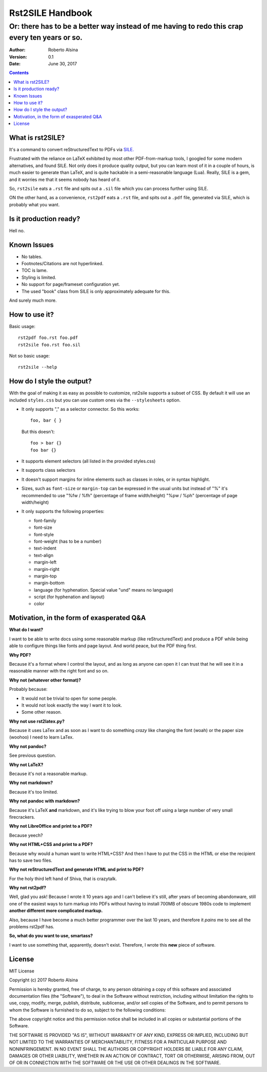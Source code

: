 =================
Rst2SILE Handbook
=================

----------------------------------------------------------------------------------------------
Or: there has to be a better way instead of me having to redo this crap every ten years or so.
----------------------------------------------------------------------------------------------

:Author: Roberto Alsina
:Version: 0.1
:Date: June 30, 2017

.. contents::

What is rst2SILE?
-----------------

It's a command to convert reStructuredText to PDFs via `SILE. <http://sile-typesetter.org>`__

Frustrated with the reliance on LaTeX exhibited by most other PDF-from-markup
tools, I googled for some modern alternatives, and found SILE. Not only does it
produce quality output, but you can learn most of it in a couple of hours, is
much easier to generate than LaTeX, and is quite hackable in a semi-reasonable
language (Lua). Really, SILE is a gem, and it worries me that it seems nobody
has heard of it.

So, ``rst2sile`` eats a ``.rst`` file and spits out a ``.sil`` file which you can process
further using SILE.

ON the other hand, as a convenience, ``rst2pdf`` eats a ``.rst`` file, and spits out a ``.pdf``
file, generated via SILE, which is probably what you want.


Is it production ready?
-----------------------

Hell no.

Known Issues
------------

* No tables.
* Footnotes/Citations are not hyperlinked.
* TOC is lame.
* Styling is limited.
* No support for page/frameset configuration yet.
* The used "book" class from SILE is only approximately adequate for this.

And surely much more.

How to use it?
--------------

Basic usage::

   rst2pdf foo.rst foo.pdf
   rst2sile foo.rst foo.sil

Not so basic usage::

   rst2sile --help

How do I style the output?
--------------------------

With the goal of making it as easy as possible to customize, rst2sile supports a
subset of CSS. By default it will use an included ``styles.css`` but you can use
custom ones via the ``--stylesheets`` option.

* It only supports "," as a selector connector. So this works::

     foo, bar { }

  But this doesn't::

     foo > bar {}
     foo bar {}

* It supports element selectors (all listed in the provided styles.css)
* It supports class selectors
* It doesn't support margins for inline elements such as classes in roles,
  or in syntax highlight.
* Sizes, such as ``font-size`` or ``margin-top`` can be expressed in the usual
  units but instead of "%" it's recommended to use "%fw / %fh" (percentage of frame
  width/height) "%pw / %ph" (percentage of page width/height)
* It only supports the following properties:

  * font-family
  * font-size
  * font-style
  * font-weight (has to be a number)
  * text-indent
  * text-align
  * margin-left
  * margin-right
  * margin-top
  * margin-bottom
  * language (for hyphenation. Special value "und" means no language)
  * script (for hyphenation and layout)
  * color

Motivation, in the form of exasperated Q&A
------------------------------------------

**What do I want?**

I want to be able to write docs using some reasonable markup (like
reStructuredText) and produce a PDF while being able to configure things like
fonts and page layout. And world peace, but the PDF thing first.

**Why PDF?**

Because it's a format where I control the layout, and as long as anyone can
open it I can trust that he will see it in a reasonable manner with the right
font and so on.

**Why not (whatever other format)?**

Probably because:

* It would not be trivial to open for some people.
* It would not look exactly the way I want it to look.
* Some other reason.

**Why not use rst2latex.py?**

Because it uses LaTex and as soon as I want to do something *crazy* like
changing the font (woah) or the paper size (woohoo) I need to learn LaTex.

**Why not pandoc?**

See previous question.

**Why not LaTeX?**

Because it's not a reasonable markup.

**Why not markdown?**

Because it's too limited.

**Why not pandoc with markdown?**

Because it's LaTeX **and** markdown, and it's like trying to blow your foot off
using a large number of very small firecrackers.

**Why not LibreOffice and print to a PDF?**

Because yeech?

**Why not HTML+CSS and print to a PDF?**

Because why would a human want to write HTML+CSS? And then I have to put the
CSS in the HTML or else the recipient has to save two files.

**Why not reStructuredText and generate HTML and print to PDF?**

For the holy third left hand of Shiva, that is crazytalk.

**Why not rst2pdf?**

Well, glad you ask! Because I wrote it 10 years ago and I can't believe it's
still, after years of becoming abandonware, still one of the easiest ways to
turn markup into PDFs without having to install 700MB of obscure 1980s code to
implement **another different more complicated markup.**

Also, because I have become a much better programmer over the last 10 years,
and therefore it *pains* me to see all the problems rst2pdf has.

**So, what do you want to use, smartass?**

I want to use something that, apparently, doesn't exist. Therefore, I wrote
this **new** piece of software.

License
-------

MIT License

Copyright (c) 2017 Roberto Alsina

Permission is hereby granted, free of charge, to any person obtaining a copy
of this software and associated documentation files (the "Software"), to deal
in the Software without restriction, including without limitation the rights
to use, copy, modify, merge, publish, distribute, sublicense, and/or sell
copies of the Software, and to permit persons to whom the Software is
furnished to do so, subject to the following conditions:

The above copyright notice and this permission notice shall be included in all
copies or substantial portions of the Software.

THE SOFTWARE IS PROVIDED "AS IS", WITHOUT WARRANTY OF ANY KIND, EXPRESS OR
IMPLIED, INCLUDING BUT NOT LIMITED TO THE WARRANTIES OF MERCHANTABILITY,
FITNESS FOR A PARTICULAR PURPOSE AND NONINFRINGEMENT. IN NO EVENT SHALL THE
AUTHORS OR COPYRIGHT HOLDERS BE LIABLE FOR ANY CLAIM, DAMAGES OR OTHER
LIABILITY, WHETHER IN AN ACTION OF CONTRACT, TORT OR OTHERWISE, ARISING FROM,
OUT OF OR IN CONNECTION WITH THE SOFTWARE OR THE USE OR OTHER DEALINGS IN THE
SOFTWARE.

